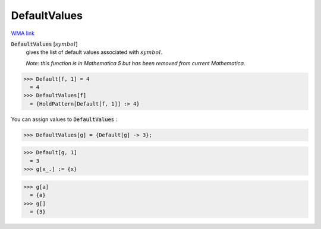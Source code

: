 DefaultValues
=============

`WMA link <https://reference.wolfram.com/language/ref/DefaultValues.html>`_


:code:`DefaultValues` [:math:`symbol`]
    gives the list of default values associated with :math:`symbol`.
    
    *Note: this function is in Mathematica 5 but has been removed from       current Mathematica.*





>>> Default[f, 1] = 4
  = 4
>>> DefaultValues[f]
  = {HoldPattern[Default[f, 1]] :> 4}

You can assign values to :code:`DefaultValues` :

>>> DefaultValues[g] = {Default[g] -> 3};

>>> Default[g, 1]
  = 3
>>> g[x_.] := {x}

>>> g[a]
  = {a}
>>> g[]
  = {3}
